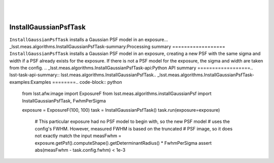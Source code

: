 .. lsst-task-topic:: lsst.meas.algorithms.InstallGaussianPsfTask
​
######################
InstallGaussianPsfTask
######################
​
``InstallGaussianPsfTask`` installs a Gaussian PSF model in an exposure.
​
.. _lsst.meas.algorithms.InstallGaussianPsfTask-summary:
​
Processing summary
==================
​
``InstallGaussianPsfTask`` installs a Gaussian PSF model in an exposure, creating a new PSF with the same sigma and width if a PSF already exists for the exposure. If there is not a PSF model for the exposure, the sigma and width are taken from the config.
.. _lsst.meas.algorithms.InstallGaussianPsfTask-api:
​
Python API summary
==================
​
.. lsst-task-api-summary:: lsst.meas.algorithms.InstallGaussianPsfTask
​
.. _lsst.meas.algorithms.InstallGaussianPsfTask-examples:
​
Examples
========
​
.. code-block:: python
    from lsst.afw.image import ExposureF
    from lsst.meas.algorithms.installGaussianPsf import InstallGaussianPsfTask, FwhmPerSigma

    exposure = ExposureF(100, 100)
    task = InstallGaussianPsfTask()
    task.run(exposure=exposure)

     # This particular exposure had no PSF model to begin with, so the new PSF model
     # uses the config's FWHM. However, measured FWHM is based on the truncated
     # PSF image, so it does not exactly match the input
     measFwhm = exposure.getPsf().computeShape().getDeterminantRadius() * FwhmPerSigma
     assert abs(measFwhm - task.config.fwhm) < 1e-3

